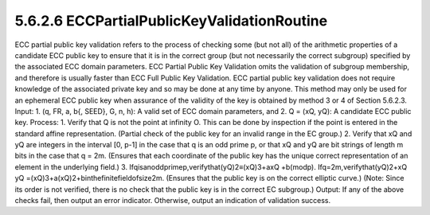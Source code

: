 5.6.2.6 ECCPartialPublicKeyValidationRoutine
~~~~~~~~~~~~~~~~~~~~~~~~~~~~~~~~~~~~~~~~~~~~~~~~~~~~~~~~~~~~~~~~~~~~

ECC partial public key validation refers to the process of checking some (but not all) of the arithmetic properties of a candidate ECC public key to ensure that it is in the correct group (but not necessarily the correct subgroup) specified by the associated ECC domain parameters. ECC Partial Public Key Validation omits the validation of subgroup membership, and therefore is usually faster than ECC Full Public Key Validation. ECC partial public key validation does not require knowledge of the associated private key and so may be done at any time by anyone. This method may only be used for an ephemeral ECC public key when assurance of the validity of the key is obtained by method 3 or 4 of Section 5.6.2.3.
Input:
1. (q, FR, a, b{, SEED}, G, n, h): A valid set of ECC domain parameters, and
2. Q = (xQ, yQ): A candidate ECC public key.
Process:
1. Verify that Q is not the point at infinity O. This can be done by inspection if the point is entered in the standard affine representation.
(Partial check of the public key for an invalid range in the EC group.)
2. Verify that xQ and yQ are integers in the interval [0, p-1] in the case that q is an odd prime
p, or that xQ and yQ are bit strings of length m bits in the case that q = 2m.
(Ensures that each coordinate of the public key has the unique correct representation of
an element in the underlying field.)
3. Ifqisanoddprimep,verifythat(yQ)2≡(xQ)3+axQ +b(modp).
Ifq=2m,verifythat(yQ)2+xQ yQ =(xQ)3+a(xQ)2+binthefinitefieldofsize2m. (Ensures that the public key is on the correct elliptic curve.)
(Note: Since its order is not verified, there is no check that the public key is in the correct EC subgroup.)
Output: If any of the above checks fail, then output an error indicator. Otherwise, output an indication of validation success.

